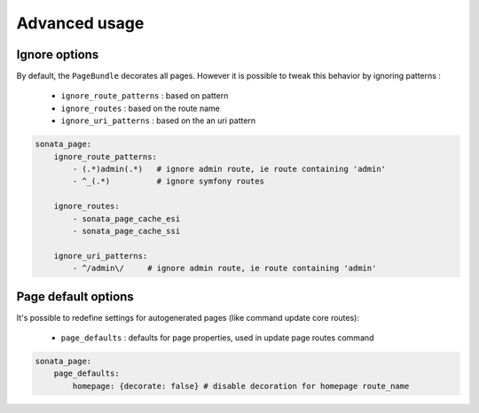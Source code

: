 Advanced usage
==============

Ignore options
--------------

By default, the ``PageBundle`` decorates all pages. However it is possible to
tweak this behavior by ignoring patterns :

    - ``ignore_route_patterns`` : based on pattern
    - ``ignore_routes``         : based on the route name
    - ``ignore_uri_patterns``   : based on the an uri pattern

.. code-block:: yaml

    sonata_page:
        ignore_route_patterns:
            - (.*)admin(.*)   # ignore admin route, ie route containing 'admin'
            - ^_(.*)          # ignore symfony routes

        ignore_routes:
            - sonata_page_cache_esi
            - sonata_page_cache_ssi

        ignore_uri_patterns:
            - ^/admin\/     # ignore admin route, ie route containing 'admin'

Page default options
---------------------
It's possible to redefine settings for autogenerated pages (like command update
core routes):

 - ``page_defaults`` : defaults for page properties, used in update page
   routes command

.. code-block:: yaml

    sonata_page:
        page_defaults:
            homepage: {decorate: false} # disable decoration for homepage route_name

